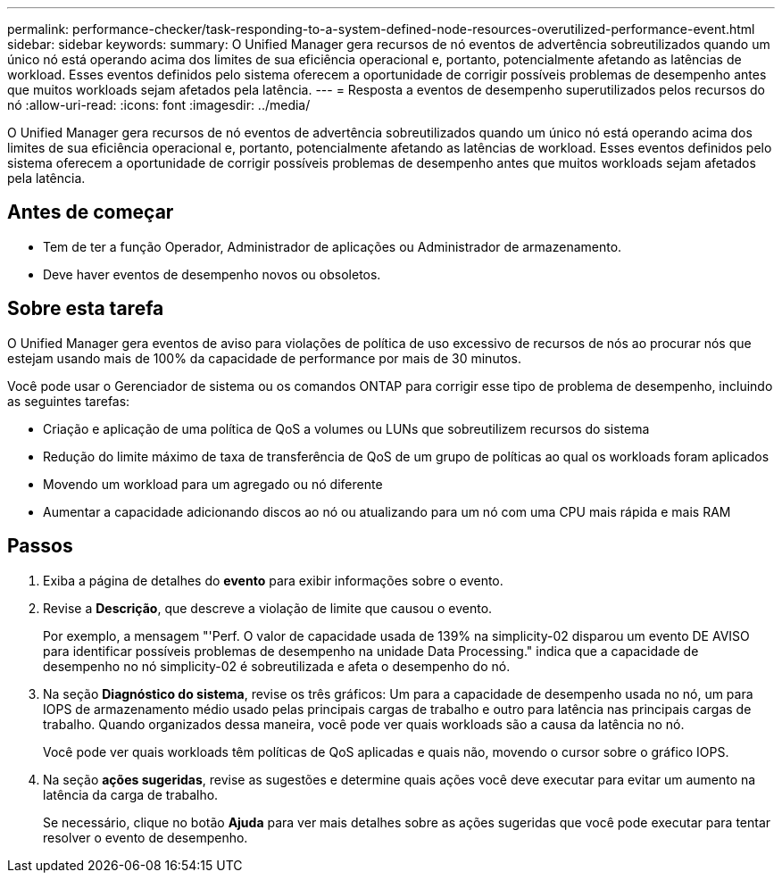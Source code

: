 ---
permalink: performance-checker/task-responding-to-a-system-defined-node-resources-overutilized-performance-event.html 
sidebar: sidebar 
keywords:  
summary: O Unified Manager gera recursos de nó eventos de advertência sobreutilizados quando um único nó está operando acima dos limites de sua eficiência operacional e, portanto, potencialmente afetando as latências de workload. Esses eventos definidos pelo sistema oferecem a oportunidade de corrigir possíveis problemas de desempenho antes que muitos workloads sejam afetados pela latência. 
---
= Resposta a eventos de desempenho superutilizados pelos recursos do nó
:allow-uri-read: 
:icons: font
:imagesdir: ../media/


[role="lead"]
O Unified Manager gera recursos de nó eventos de advertência sobreutilizados quando um único nó está operando acima dos limites de sua eficiência operacional e, portanto, potencialmente afetando as latências de workload. Esses eventos definidos pelo sistema oferecem a oportunidade de corrigir possíveis problemas de desempenho antes que muitos workloads sejam afetados pela latência.



== Antes de começar

* Tem de ter a função Operador, Administrador de aplicações ou Administrador de armazenamento.
* Deve haver eventos de desempenho novos ou obsoletos.




== Sobre esta tarefa

O Unified Manager gera eventos de aviso para violações de política de uso excessivo de recursos de nós ao procurar nós que estejam usando mais de 100% da capacidade de performance por mais de 30 minutos.

Você pode usar o Gerenciador de sistema ou os comandos ONTAP para corrigir esse tipo de problema de desempenho, incluindo as seguintes tarefas:

* Criação e aplicação de uma política de QoS a volumes ou LUNs que sobreutilizem recursos do sistema
* Redução do limite máximo de taxa de transferência de QoS de um grupo de políticas ao qual os workloads foram aplicados
* Movendo um workload para um agregado ou nó diferente
* Aumentar a capacidade adicionando discos ao nó ou atualizando para um nó com uma CPU mais rápida e mais RAM




== Passos

. Exiba a página de detalhes do *evento* para exibir informações sobre o evento.
. Revise a *Descrição*, que descreve a violação de limite que causou o evento.
+
Por exemplo, a mensagem "'Perf. O valor de capacidade usada de 139% na simplicity-02 disparou um evento DE AVISO para identificar possíveis problemas de desempenho na unidade Data Processing." indica que a capacidade de desempenho no nó simplicity-02 é sobreutilizada e afeta o desempenho do nó.

. Na seção *Diagnóstico do sistema*, revise os três gráficos: Um para a capacidade de desempenho usada no nó, um para IOPS de armazenamento médio usado pelas principais cargas de trabalho e outro para latência nas principais cargas de trabalho. Quando organizados dessa maneira, você pode ver quais workloads são a causa da latência no nó.
+
Você pode ver quais workloads têm políticas de QoS aplicadas e quais não, movendo o cursor sobre o gráfico IOPS.

. Na seção *ações sugeridas*, revise as sugestões e determine quais ações você deve executar para evitar um aumento na latência da carga de trabalho.
+
Se necessário, clique no botão *Ajuda* para ver mais detalhes sobre as ações sugeridas que você pode executar para tentar resolver o evento de desempenho.


